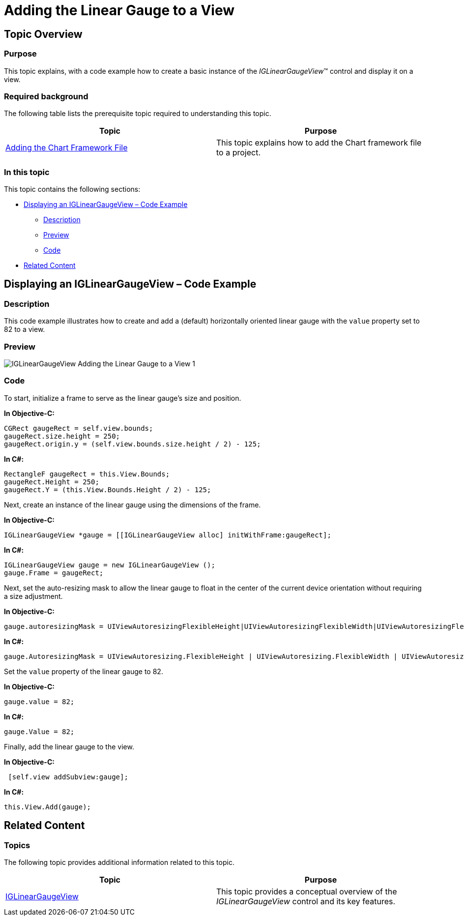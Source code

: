 ﻿////

|metadata|
{
    "name": "iglineargaugeview-adding-linear-gauge-view",
    "tags": ["Getting Started","How Do I"],
    "controlName": ["IGLinearGaugeView"],
    "guid": "f2a9850c-db54-4e23-aca7-2a605a276097",  
    "buildFlags": [],
    "createdOn": "2013-09-10T12:29:15.6561071Z"
}
|metadata|
////

= Adding the Linear Gauge to a View

== Topic Overview

=== Purpose

This topic explains, with a code example how to create a basic instance of the  _IGLinearGaugeView_™ control and display it on a view.

=== Required background

The following table lists the prerequisite topic required to understanding this topic.

[options="header", cols="a,a"]
|====
|Topic|Purpose

| link:igchartview-adding-the-chart-framework-file.html[Adding the Chart Framework File]
|This topic explains how to add the Chart framework file to a project.

|====

=== In this topic

This topic contains the following sections:

* <<_Ref328621638, Displaying an   IGLinearGaugeView   – Code Example >>

** <<_Ref323199287,Description>>
** <<_Ref357071611,Preview>>
** <<_Ref323199293,Code>>

* <<_Ref323199323, Related Content >>

[[_Ref323199279]]
[[_Ref328621638]]
[[_Ref323111244]]
== Displaying an IGLinearGaugeView – Code Example

[[_Ref323199287]]

=== Description

This code example illustrates how to create and add a (default) horizontally oriented linear gauge with the `value` property set to 82 to a view.

[[_Ref357071611]]

=== Preview

image::images/IGLinearGaugeView_-_Adding_the_Linear_Gauge_to_a_View_1.png[]

[[_Ref323199293]]

=== Code

To start, initialize a frame to serve as the linear gauge’s size and position.

*In Objective-C:*

[source,csharp]
----
CGRect gaugeRect = self.view.bounds;
gaugeRect.size.height = 250;
gaugeRect.origin.y = (self.view.bounds.size.height / 2) - 125;
----

*In C#:*

[source,csharp]
----
RectangleF gaugeRect = this.View.Bounds;
gaugeRect.Height = 250;
gaugeRect.Y = (this.View.Bounds.Height / 2) - 125;
----

Next, create an instance of the linear gauge using the dimensions of the frame.

*In Objective-C:*

[source,csharp]
----
IGLinearGaugeView *gauge = [[IGLinearGaugeView alloc] initWithFrame:gaugeRect];
----

*In C#:*

[source,csharp]
----
IGLinearGaugeView gauge = new IGLinearGaugeView ();
gauge.Frame = gaugeRect;
----

Next, set the auto-resizing mask to allow the linear gauge to float in the center of the current device orientation without requiring a size adjustment.

*In Objective-C:*

[source,csharp]
----
gauge.autoresizingMask = UIViewAutoresizingFlexibleHeight|UIViewAutoresizingFlexibleWidth|UIViewAutoresizingFlexibleTopMargin|UIViewAutoresizingFlexibleBottomMargin;
----

*In C#:*

[source,csharp]
----
gauge.AutoresizingMask = UIViewAutoresizing.FlexibleHeight | UIViewAutoresizing.FlexibleWidth | UIViewAutoresizing.FlexibleTopMargin | UIViewAutoresizing.FlexibleBottomMargin;
----

Set the `value` property of the linear gauge to 82.

*In Objective-C:*

[source,csharp]
----
gauge.value = 82;
----

*In C#:*

[source,csharp]
----
gauge.Value = 82;
----

Finally, add the linear gauge to the view.

*In Objective-C:*

[source,csharp]
----
 [self.view addSubview:gauge];
----

*In C#:*

[source,csharp]
----
this.View.Add(gauge);
----

[[_Ref323199323]]
== Related Content

=== Topics

The following topic provides additional information related to this topic.

[options="header", cols="a,a"]
|====
|Topic|Purpose

| link:iglineargaugeview.html[IGLinearGaugeView]
|This topic provides a conceptual overview of the _IGLinearGaugeView_ control and its key features.

|====